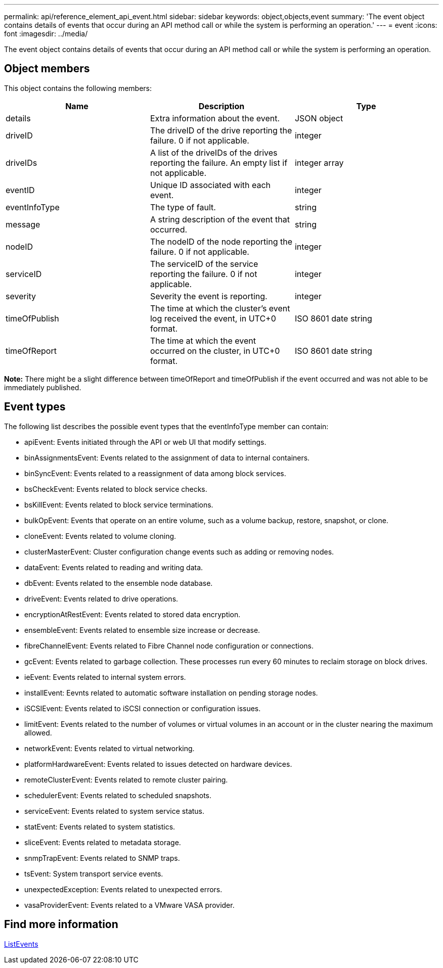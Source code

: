 ---
permalink: api/reference_element_api_event.html
sidebar: sidebar
keywords: object,objects,event
summary: 'The event object contains details of events that occur during an API method call or while the system is performing an operation.'
---
= event
:icons: font
:imagesdir: ../media/

[.lead]
The event object contains details of events that occur during an API method call or while the system is performing an operation.

== Object members

This object contains the following members:

[options="header"]
|===
|Name |Description |Type
a|
details
a|
Extra information about the event.
a|
JSON object
a|
driveID
a|
The driveID of the drive reporting the failure. 0 if not applicable.
a|
integer
a|
driveIDs
a|
A list of the driveIDs of the drives reporting the failure. An empty list if not applicable.
a|
integer array
a|
eventID
a|
Unique ID associated with each event.
a|
integer
a|
eventInfoType
a|
The type of fault.
a|
string
a|
message
a|
A string description of the event that occurred.
a|
string
a|
nodeID
a|
The nodeID of the node reporting the failure. 0 if not applicable.
a|
integer
a|
serviceID
a|
The serviceID of the service reporting the failure. 0 if not applicable.
a|
integer
a|
severity
a|
Severity the event is reporting.
a|
integer
a|
timeOfPublish
a|
The time at which the cluster's event log received the event, in UTC+0 format.
a|
ISO 8601 date string
a|
timeOfReport
a|
The time at which the event occurred on the cluster, in UTC+0 format.
a|
ISO 8601 date string
|===
*Note:* There might be a slight difference between timeOfReport and timeOfPublish if the event occurred and was not able to be immediately published.

== Event types

The following list describes the possible event types that the eventInfoType member can contain:

* apiEvent: Events initiated through the API or web UI that modify settings.
* binAssignmentsEvent: Events related to the assignment of data to internal containers.
* binSyncEvent: Events related to a reassignment of data among block services.
* bsCheckEvent: Events related to block service checks.
* bsKillEvent: Events related to block service terminations.
* bulkOpEvent: Events that operate on an entire volume, such as a volume backup, restore, snapshot, or clone.
* cloneEvent: Events related to volume cloning.
* clusterMasterEvent: Cluster configuration change events such as adding or removing nodes.
* dataEvent: Events related to reading and writing data.
* dbEvent: Events related to the ensemble node database.
* driveEvent: Events related to drive operations.
* encryptionAtRestEvent: Events related to stored data encryption.
* ensembleEvent: Events related to ensemble size increase or decrease.
* fibreChannelEvent: Events related to Fibre Channel node configuration or connections.
* gcEvent: Events related to garbage collection. These processes run every 60 minutes to reclaim storage on block drives.
* ieEvent: Events related to internal system errors.
* installEvent: Eevnts related to automatic software installation on pending storage nodes.
* iSCSIEvent: Events related to iSCSI connection or configuration issues.
* limitEvent: Events related to the number of volumes or virtual volumes in an account or in the cluster nearing the maximum allowed.
* networkEvent: Events related to virtual networking.
* platformHardwareEvent: Events related to issues detected on hardware devices.
* remoteClusterEvent: Events related to remote cluster pairing.
* schedulerEvent: Events related to scheduled snapshots.
* serviceEvent: Events related to system service status.
* statEvent: Events related to system statistics.
* sliceEvent: Events related to metadata storage.
* snmpTrapEvent: Events related to SNMP traps.
* tsEvent: System transport service events.
* unexpectedException: Events related to unexpected errors.
* vasaProviderEvent: Events related to a VMware VASA provider.

== Find more information 

xref:reference_element_api_listevents.adoc[ListEvents]
